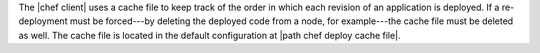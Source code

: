 .. The contents of this file are included in multiple topics.
.. This file should not be changed in a way that hinders its ability to appear in multiple documentation sets.

The |chef client| uses a cache file to keep track of the order in which each revision of an application is deployed. If a re-deployment must be forced---by deleting the deployed code from a node, for example---the cache file must be deleted as well. The cache file is located in the default configuration at |path chef deploy cache file|.
